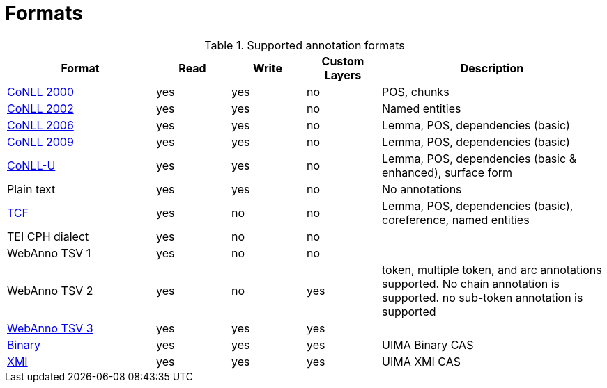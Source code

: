 // Copyright 2015
// Ubiquitous Knowledge Processing (UKP) Lab and FG Language Technology
// Technische Universität Darmstadt
// 
// Licensed under the Apache License, Version 2.0 (the "License");
// you may not use this file except in compliance with the License.
// You may obtain a copy of the License at
// 
// http://www.apache.org/licenses/LICENSE-2.0
// 
// Unless required by applicable law or agreed to in writing, software
// distributed under the License is distributed on an "AS IS" BASIS,
// WITHOUT WARRANTIES OR CONDITIONS OF ANY KIND, either express or implied.
// See the License for the specific language governing permissions and
// limitations under the License.

[[sect_formats]]
= Formats

[cols="2,1,1,1,3"]
.Supported annotation formats
|====
| Format | Read | Write | Custom Layers | Description

| link:http://www.cnts.ua.ac.be/conll2000/chunking/[CoNLL 2000]
| yes
| yes
| no
| POS, chunks

| link:http://www.cnts.ua.ac.be/conll2002/ner/[CoNLL 2002]
| yes
| yes
| no
| Named entities

| link:http://ilk.uvt.nl/conll/[CoNLL 2006]
| yes
| yes
| no
| Lemma, POS, dependencies (basic)

| link:http://ufal.mff.cuni.cz/conll2009-st/task-description.html[CoNLL 2009]
| yes
| yes
| no
| Lemma, POS, dependencies (basic)

| link:http://universaldependencies.org/format.html[CoNLL-U]
| yes
| yes
| no
| Lemma, POS, dependencies (basic & enhanced), surface form

| Plain text
| yes
| yes
| no
| No annotations

| link:http://weblicht.sfs.uni-tuebingen.de/weblichtwiki/index.php/The_TCF_Format[TCF]
| yes
| no
| no
| Lemma, POS, dependencies (basic), coreference, named entities

| TEI CPH dialect
| yes
| no
| no
| 

| WebAnno TSV 1
| yes
| no
| no
| 

| WebAnno TSV 2
| yes
| no
| yes
| token, multiple token, and arc annotations supported. No chain annotation is supported. no sub-token annotation is supported

| <<sect_webannotsv,WebAnno TSV 3>>
| yes
| yes
| yes
| 

| link:https://uima.apache.org/d/uimaj-2.8.1/references.html#ugr.ref.compress:[Binary]
| yes
| yes
| yes
| UIMA Binary CAS

| link:https://uima.apache.org/d/uimaj-2.8.1/references.html#ugr.ref.xmi[XMI]
| yes
| yes
| yes
| UIMA XMI CAS
|====
